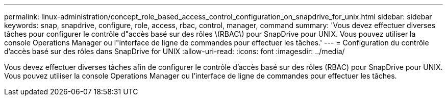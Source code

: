 ---
permalink: linux-administration/concept_role_based_access_control_configuration_on_snapdrive_for_unix.html 
sidebar: sidebar 
keywords: snap, snapdrive, configure, role, access, rbac, control, manager, command 
summary: 'Vous devez effectuer diverses tâches pour configurer le contrôle d"accès basé sur des rôles \(RBAC\) pour SnapDrive pour UNIX. Vous pouvez utiliser la console Operations Manager ou l"interface de ligne de commandes pour effectuer les tâches.' 
---
= Configuration du contrôle d'accès basé sur des rôles dans SnapDrive for UNIX
:allow-uri-read: 
:icons: font
:imagesdir: ../media/


[role="lead"]
Vous devez effectuer diverses tâches afin de configurer le contrôle d'accès basé sur des rôles (RBAC) pour SnapDrive pour UNIX. Vous pouvez utiliser la console Operations Manager ou l'interface de ligne de commandes pour effectuer les tâches.
